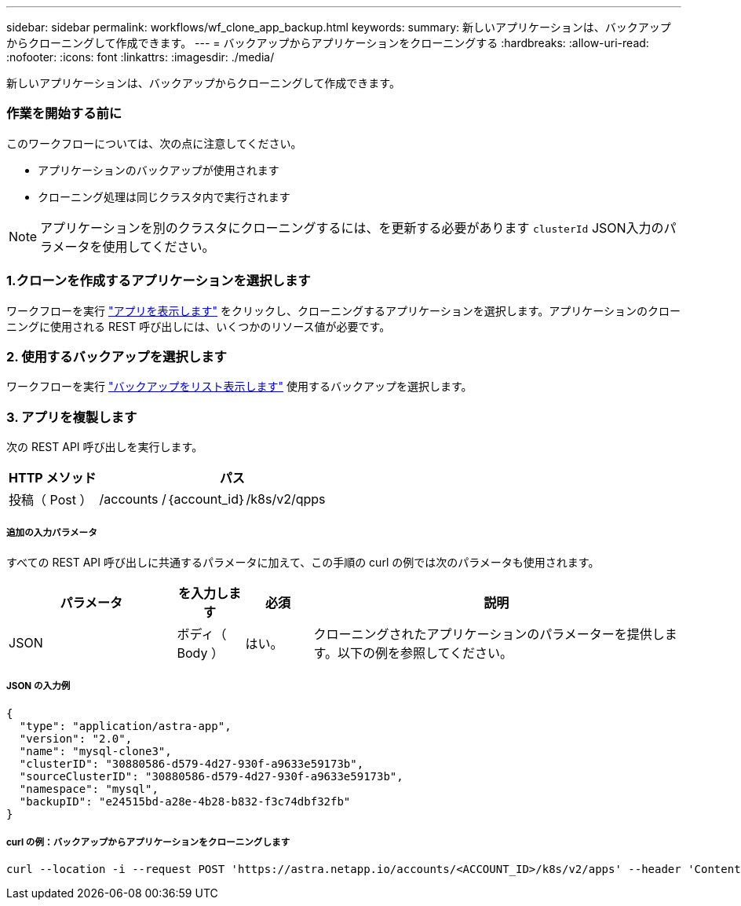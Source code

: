 ---
sidebar: sidebar 
permalink: workflows/wf_clone_app_backup.html 
keywords:  
summary: 新しいアプリケーションは、バックアップからクローニングして作成できます。 
---
= バックアップからアプリケーションをクローニングする
:hardbreaks:
:allow-uri-read: 
:nofooter: 
:icons: font
:linkattrs: 
:imagesdir: ./media/


[role="lead"]
新しいアプリケーションは、バックアップからクローニングして作成できます。



=== 作業を開始する前に

このワークフローについては、次の点に注意してください。

* アプリケーションのバックアップが使用されます
* クローニング処理は同じクラスタ内で実行されます



NOTE: アプリケーションを別のクラスタにクローニングするには、を更新する必要があります `clusterId` JSON入力のパラメータを使用してください。



=== 1.クローンを作成するアプリケーションを選択します

ワークフローを実行 link:wf_list_man_apps.html["アプリを表示します"] をクリックし、クローニングするアプリケーションを選択します。アプリケーションのクローニングに使用される REST 呼び出しには、いくつかのリソース値が必要です。



=== 2. 使用するバックアップを選択します

ワークフローを実行 link:wf_list_backups.html["バックアップをリスト表示します"] 使用するバックアップを選択します。



=== 3. アプリを複製します

次の REST API 呼び出しを実行します。

[cols="25,75"]
|===
| HTTP メソッド | パス 


| 投稿（ Post ） | /accounts /｛account_id｝/k8s/v2/qpps 
|===


===== 追加の入力パラメータ

すべての REST API 呼び出しに共通するパラメータに加えて、この手順の curl の例では次のパラメータも使用されます。

[cols="25,10,10,55"]
|===
| パラメータ | を入力します | 必須 | 説明 


| JSON | ボディ（ Body ） | はい。 | クローニングされたアプリケーションのパラメーターを提供します。以下の例を参照してください。 
|===


===== JSON の入力例

[source, json]
----
{
  "type": "application/astra-app",
  "version": "2.0",
  "name": "mysql-clone3",
  "clusterID": "30880586-d579-4d27-930f-a9633e59173b",
  "sourceClusterID": "30880586-d579-4d27-930f-a9633e59173b",
  "namespace": "mysql",
  "backupID": "e24515bd-a28e-4b28-b832-f3c74dbf32fb"
}
----


===== curl の例：バックアップからアプリケーションをクローニングします

[source, curl]
----
curl --location -i --request POST 'https://astra.netapp.io/accounts/<ACCOUNT_ID>/k8s/v2/apps' --header 'Content-Type: application/astra-app+json' --header '*/*' --header 'Authorization: Bearer <API_TOKEN>' --data @JSONinput
----
